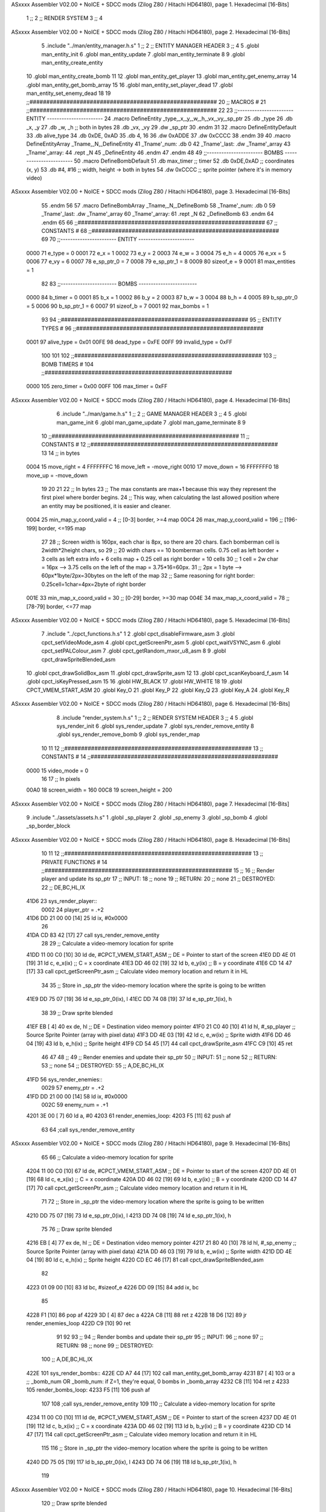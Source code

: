 ASxxxx Assembler V02.00 + NoICE + SDCC mods  (Zilog Z80 / Hitachi HD64180), page 1.
Hexadecimal [16-Bits]



                              1 ;;
                              2 ;;  RENDER SYSTEM
                              3 ;;
                              4 
ASxxxx Assembler V02.00 + NoICE + SDCC mods  (Zilog Z80 / Hitachi HD64180), page 2.
Hexadecimal [16-Bits]



                              5 .include "../man/entity_manager.h.s"
                              1 ;;
                              2 ;;  ENTITY MANAGER HEADER
                              3 ;;
                              4 
                              5 .globl  man_entity_init
                              6 .globl  man_entity_update
                              7 .globl  man_entity_terminate
                              8 
                              9 .globl  man_entity_create_entity
                             10 .globl  man_entity_create_bomb
                             11 
                             12 .globl  man_entity_get_player
                             13 .globl  man_entity_get_enemy_array
                             14 .globl  man_entity_get_bomb_array
                             15 
                             16 .globl  man_entity_set_player_dead
                             17 .globl  man_entity_set_enemy_dead
                             18 
                             19 ;;########################################################
                             20 ;;                        MACROS                         #              
                             21 ;;########################################################
                             22 
                             23 ;;-----------------------  ENTITY  -----------------------
                             24 .macro DefineEntity _type,_x,_y,_w,_h,_vx,_vy,_sp_ptr
                             25     .db _type
                             26     .db _x, _y
                             27     .db _w, _h      ;; both in bytes
                             28     .db _vx, _vy    
                             29     .dw _sp_ptr
                             30 .endm
                             31 
                             32 .macro DefineEntityDefault
                             33     .db alive_type
                             34     .db 0xDE, 0xAD
                             35     .db 4, 16  
                             36     .dw 0xADDE 
                             37     .dw 0xCCCC
                             38 .endm
                             39 
                             40 .macro DefineEntityArray _Tname,_N,_DefineEntity
                             41     _Tname'_num:    .db 0    
                             42     _Tname'_last:   .dw _Tname'_array
                             43     _Tname'_array: 
                             44     .rept _N    
                             45         _DefineEntity
                             46     .endm
                             47 .endm
                             48 
                             49 ;;-----------------------  BOMBS  ------------------------
                             50 .macro DefineBombDefault    
                             51     .db max_timer   ;; timer    
                             52     .db 0xDE,0xAD   ;; coordinates (x, y)
                             53     .db #4, #16     ;; width, height -> both in bytes    
                             54     .dw 0xCCCC      ;; sprite  pointer (where it's in memory video)
ASxxxx Assembler V02.00 + NoICE + SDCC mods  (Zilog Z80 / Hitachi HD64180), page 3.
Hexadecimal [16-Bits]



                             55 .endm
                             56 
                             57 .macro DefineBombArray _Tname,_N,_DefineBomb
                             58     _Tname'_num:    .db 0    
                             59     _Tname'_last:   .dw _Tname'_array
                             60     _Tname'_array: 
                             61     .rept _N    
                             62         _DefineBomb
                             63     .endm
                             64 .endm
                             65 
                             66 ;;########################################################
                             67 ;;                       CONSTANTS                       #             
                             68 ;;########################################################
                             69 
                             70 ;;-----------------------  ENTITY  -----------------------
                     0000    71 e_type = 0
                     0001    72 e_x = 1
                     0002    73 e_y = 2
                     0003    74 e_w = 3
                     0004    75 e_h = 4
                     0005    76 e_vx = 5
                     0006    77 e_vy = 6
                     0007    78 e_sp_ptr_0 = 7
                     0008    79 e_sp_ptr_1 = 8
                     0009    80 sizeof_e = 9
                     0001    81 max_entities = 1
                             82 
                             83 ;;-----------------------  BOMBS  ------------------------
                     0000    84 b_timer = 0
                     0001    85 b_x = 1
                     0002    86 b_y = 2
                     0003    87 b_w = 3
                     0004    88 b_h = 4
                     0005    89 b_sp_ptr_0 = 5
                     0006    90 b_sp_ptr_1 = 6
                     0007    91 sizeof_b = 7
                     0001    92 max_bombs = 1
                             93 
                             94 ;;########################################################
                             95 ;;                      ENTITY TYPES                     #             
                             96 ;;########################################################
                     0001    97 alive_type = 0x01
                     00FE    98 dead_type = 0xFE
                     00FF    99 invalid_type = 0xFF
                            100 
                            101 
                            102 ;;########################################################
                            103 ;;                       BOMB TIMERS                     #             
                            104 ;;########################################################
                     0000   105 zero_timer = 0x00
                     00FF   106 max_timer = 0xFF
ASxxxx Assembler V02.00 + NoICE + SDCC mods  (Zilog Z80 / Hitachi HD64180), page 4.
Hexadecimal [16-Bits]



                              6 .include "../man/game.h.s"
                              1 ;;
                              2 ;;  GAME MANAGER HEADER
                              3 ;;
                              4 
                              5 .globl  man_game_init
                              6 .globl  man_game_update
                              7 .globl  man_game_terminate
                              8 
                              9 
                             10 ;;########################################################
                             11 ;;                       CONSTANTS                       #             
                             12 ;;########################################################
                             13 
                             14 ;; in bytes
                     0004    15 move_right = 4
                     FFFFFFFC    16 move_left = -move_right
                     0010    17 move_down = 16
                     FFFFFFF0    18 move_up = -move_down
                             19 
                             20 
                             21 
                             22 ;;  In bytes
                             23 ;;  The max constants are max+1 because this way they represent the first pixel where border begins.
                             24 ;;  This way, when calculating the last allowed position where an entity may be positioned, it is easier and cleaner.
                     0004    25 min_map_y_coord_valid = 4     ;;  [0-3] border, >=4 map
                     00C4    26 max_map_y_coord_valid = 196    ;;  [196-199] border, <=195 map
                             27 
                             28 ;;  Screen width is 160px, each char is 8px, so there are 20 chars. Each bomberman cell is 2width*2height chars, so
                             29 ;;  20 width chars == 10 bomberman cells. 0.75 cell as left border + 3 cells as left extra info + 6 cells map + 0.25 cell as right border = 10 cells
                             30 ;;  1 cell = 2w char = 16px --> 3.75 cells on the left of the map = 3.75*16=60px. 
                             31 ;;  2px = 1 byte  --> 60px*1byte/2px=30bytes on the left of the map
                             32 ;;  Same reasoning for right border: 0.25cell=1char=4px=2byte of right border
                     001E    33 min_map_x_coord_valid = 30      ;;  [0-29] border, >=30 map
                     004E    34 max_map_x_coord_valid = 78    ;;  [78-79] border, <=77 map
ASxxxx Assembler V02.00 + NoICE + SDCC mods  (Zilog Z80 / Hitachi HD64180), page 5.
Hexadecimal [16-Bits]



                              7 .include "../cpct_functions.h.s"
                              1 
                              2 .globl  cpct_disableFirmware_asm
                              3 .globl  cpct_setVideoMode_asm
                              4 .globl  cpct_getScreenPtr_asm
                              5 .globl  cpct_waitVSYNC_asm
                              6 .globl  cpct_setPALColour_asm
                              7 .globl  cpct_getRandom_mxor_u8_asm
                              8 
                              9 .globl  cpct_drawSpriteBlended_asm
                             10 .globl  cpct_drawSolidBox_asm
                             11 .globl  cpct_drawSprite_asm
                             12 
                             13 .globl  cpct_scanKeyboard_f_asm
                             14 .globl  cpct_isKeyPressed_asm
                             15 
                             16 .globl  HW_BLACK
                             17 .globl  HW_WHITE
                             18 
                             19 .globl  CPCT_VMEM_START_ASM
                             20 .globl  Key_O
                             21 .globl  Key_P
                             22 .globl  Key_Q
                             23 .globl  Key_A
                             24 .globl  Key_R
ASxxxx Assembler V02.00 + NoICE + SDCC mods  (Zilog Z80 / Hitachi HD64180), page 6.
Hexadecimal [16-Bits]



                              8 .include "render_system.h.s"
                              1 ;;
                              2 ;;  RENDER SYSTEM HEADER
                              3 ;;
                              4 
                              5 .globl  sys_render_init
                              6 .globl  sys_render_update
                              7 .globl  sys_render_remove_entity
                              8 .globl  sys_render_remove_bomb
                              9 .globl  sys_render_map
                             10 
                             11 
                             12 ;;########################################################
                             13 ;;                       CONSTANTS                       #             
                             14 ;;########################################################
                     0000    15 video_mode = 0
                             16 
                             17 ;;  In pixels
                     00A0    18 screen_width = 160
                     00C8    19 screen_height = 200
ASxxxx Assembler V02.00 + NoICE + SDCC mods  (Zilog Z80 / Hitachi HD64180), page 7.
Hexadecimal [16-Bits]



                              9 .include "../assets/assets.h.s"
                              1 .globl  _sp_player
                              2 .globl  _sp_enemy
                              3 .globl  _sp_bomb
                              4 .globl  _sp_border_block
ASxxxx Assembler V02.00 + NoICE + SDCC mods  (Zilog Z80 / Hitachi HD64180), page 8.
Hexadecimal [16-Bits]



                             10 
                             11 
                             12 ;;########################################################
                             13 ;;                   PRIVATE FUNCTIONS                   #             
                             14 ;;########################################################
                             15 ;;
                             16 ;;  Render player and update its sp_ptr
                             17 ;;  INPUT:
                             18 ;;    none
                             19 ;;  RETURN: 
                             20 ;;    none
                             21 ;;  DESTROYED:
                             22 ;;    DE,BC,HL,IX
   41D6                      23 sys_render_player::
                     0002    24   player_ptr = .+2
   41D6 DD 21 00 00   [14]   25   ld    ix, #0x0000  
                             26 
   41DA CD 83 42      [17]   27   call  sys_render_remove_entity
                             28   
                             29   ;; Calculate a video-memory location for sprite
   41DD 11 00 C0      [10]   30   ld    de, #CPCT_VMEM_START_ASM    ;; DE = Pointer to start of the screen
   41E0 DD 4E 01      [19]   31   ld    c, e_x(ix)                  ;; C = x coordinate       
   41E3 DD 46 02      [19]   32   ld    b, e_y(ix)                  ;; B = y coordinate   
   41E6 CD 14 47      [17]   33   call  cpct_getScreenPtr_asm       ;; Calculate video memory location and return it in HL
                             34   
                             35   ;;  Store in _sp_ptr the video-memory location where the sprite is going to be written
   41E9 DD 75 07      [19]   36   ld  e_sp_ptr_0(ix), l
   41EC DD 74 08      [19]   37   ld  e_sp_ptr_1(ix), h
                             38 
                             39   ;;  Draw sprite blended
   41EF EB            [ 4]   40   ex    de, hl                      ;; DE = Destination video memory pointer
   41F0 21 C0 40      [10]   41   ld    hl, #_sp_player             ;; Source Sprite Pointer (array with pixel data)
   41F3 DD 4E 03      [19]   42   ld    c, e_w(ix)                  ;; Sprite width
   41F6 DD 46 04      [19]   43   ld    b, e_h(ix)                  ;; Sprite height
   41F9 CD 54 45      [17]   44   call  cpct_drawSprite_asm 
   41FC C9            [10]   45   ret
                             46 
                             47 
                             48 ;;
                             49 ;;  Render enemies and update their sp_ptr
                             50 ;;  INPUT:
                             51 ;;    none
                             52 ;;  RETURN: 
                             53 ;;    none
                             54 ;;  DESTROYED:
                             55 ;;    A,DE,BC,HL,IX
   41FD                      56 sys_render_enemies::
                     0029    57   enemy_ptr = .+2
   41FD DD 21 00 00   [14]   58   ld    ix, #0x0000
                     002C    59   enemy_num = .+1
   4201 3E 00         [ 7]   60   ld     a, #0
   4203                      61   render_enemies_loop:
   4203 F5            [11]   62     push  af
                             63 
                             64     ;call  sys_render_remove_entity
ASxxxx Assembler V02.00 + NoICE + SDCC mods  (Zilog Z80 / Hitachi HD64180), page 9.
Hexadecimal [16-Bits]



                             65     
                             66     ;; Calculate a video-memory location for sprite
   4204 11 00 C0      [10]   67     ld    de, #CPCT_VMEM_START_ASM    ;; DE = Pointer to start of the screen
   4207 DD 4E 01      [19]   68     ld    c, e_x(ix)                  ;; C = x coordinate       
   420A DD 46 02      [19]   69     ld    b, e_y(ix)                  ;; B = y coordinate   
   420D CD 14 47      [17]   70     call  cpct_getScreenPtr_asm       ;; Calculate video memory location and return it in HL
                             71     
                             72     ;;  Store in _sp_ptr the video-memory location where the sprite is going to be written
   4210 DD 75 07      [19]   73     ld  e_sp_ptr_0(ix), l
   4213 DD 74 08      [19]   74     ld  e_sp_ptr_1(ix), h
                             75 
                             76     ;;  Draw sprite blended
   4216 EB            [ 4]   77     ex    de, hl                      ;; DE = Destination video memory pointer
   4217 21 80 40      [10]   78     ld    hl, #_sp_enemy              ;; Source Sprite Pointer (array with pixel data)
   421A DD 46 03      [19]   79     ld    b, e_w(ix)                  ;; Sprite width
   421D DD 4E 04      [19]   80     ld    c, e_h(ix)                  ;; Sprite height
   4220 CD EC 46      [17]   81     call  cpct_drawSpriteBlended_asm    
                             82   
   4223 01 09 00      [10]   83     ld   bc, #sizeof_e
   4226 DD 09         [15]   84     add  ix, bc
                             85 
   4228 F1            [10]   86     pop   af
   4229 3D            [ 4]   87     dec   a
   422A C8            [11]   88     ret   z
   422B 18 D6         [12]   89     jr    render_enemies_loop
   422D C9            [10]   90     ret
                             91 
                             92 
                             93 ;;
                             94 ;;  Render bombs and update their sp_ptr
                             95 ;;  INPUT:
                             96 ;;    none
                             97 ;;  RETURN: 
                             98 ;;    none
                             99 ;;  DESTROYED:
                            100 ;;    A,DE,BC,HL,IX
   422E                     101 sys_render_bombs::
   422E CD A7 44      [17]  102   call   man_entity_get_bomb_array
   4231 B7            [ 4]  103   or     a   ;; _bomb_num OR _bomb_num: if Z=1, they're equal, 0 bombs in _bomb_array
   4232 C8            [11]  104   ret    z
   4233                     105   render_bombs_loop:
   4233 F5            [11]  106     push af
                            107 
                            108     ;call  sys_render_remove_entity
                            109     
                            110     ;; Calculate a video-memory location for sprite
   4234 11 00 C0      [10]  111     ld    de, #CPCT_VMEM_START_ASM    ;; DE = Pointer to start of the screen
   4237 DD 4E 01      [19]  112     ld    c, b_x(ix)                  ;; C = x coordinate       
   423A DD 46 02      [19]  113     ld    b, b_y(ix)                  ;; B = y coordinate   
   423D CD 14 47      [17]  114     call  cpct_getScreenPtr_asm       ;; Calculate video memory location and return it in HL
                            115     
                            116     ;;  Store in _sp_ptr the video-memory location where the sprite is going to be written
   4240 DD 75 05      [19]  117     ld  b_sp_ptr_0(ix), l
   4243 DD 74 06      [19]  118     ld  b_sp_ptr_1(ix), h
                            119 
ASxxxx Assembler V02.00 + NoICE + SDCC mods  (Zilog Z80 / Hitachi HD64180), page 10.
Hexadecimal [16-Bits]



                            120     ;;  Draw sprite blended
   4246 EB            [ 4]  121     ex    de, hl                      ;; DE = Destination video memory pointer
   4247 21 40 40      [10]  122     ld    hl, #_sp_bomb               ;; Source Sprite Pointer (array with pixel data)    
   424A DD 46 03      [19]  123     ld    b, b_w(ix)                  ;; Sprite width
   424D DD 4E 04      [19]  124     ld    c, b_h(ix)                  ;; Sprite height
   4250 CD EC 46      [17]  125     call  cpct_drawSpriteBlended_asm    
                            126   
   4253 01 07 00      [10]  127     ld   bc, #sizeof_b
   4256 DD 09         [15]  128     add  ix, bc
                            129 
   4258 F1            [10]  130     pop   af
   4259 3D            [ 4]  131     dec   a
   425A C8            [11]  132     ret   z
   425B 18 D6         [12]  133     jr    render_bombs_loop
   425D C9            [10]  134     ret
                            135 
                            136 ;;########################################################
                            137 ;;                   PUBLIC FUNCTIONS                    #             
                            138 ;;########################################################
                            139 
                            140 ;;
                            141 ;;  Set video mode and palette
                            142 ;;  INPUT:
                            143 ;;    none
                            144 ;;  RETURN: 
                            145 ;;    none
                            146 ;;  DESTROYED:
                            147 ;;    AF,BC,DE,HL
   425E                     148 sys_render_init::  
   425E CD FC 42      [17]  149   call sys_render_map
   4261 0E 00         [ 7]  150   ld    c, #0
   4263 CD FE 45      [17]  151   call  cpct_setVideoMode_asm    
                            152 
   4266 2E 00         [ 7]  153   ld    l, #0
   4268 26 14         [ 7]  154   ld    h, #HW_BLACK
   426A CD 4A 45      [17]  155   call  cpct_setPALColour_asm
                            156 
   426D CD 9A 44      [17]  157   call  man_entity_get_player
   4270 DD 22 D8 41   [20]  158   ld    (player_ptr), ix
                            159 
   4274 CD 9F 44      [17]  160   call  man_entity_get_enemy_array
   4277 DD 22 FF 41   [20]  161   ld    (enemy_ptr), ix
   427B 32 02 42      [13]  162   ld    (enemy_num), a    
   427E C9            [10]  163   ret
                            164 
                            165 
                            166 ;;
                            167 ;;  Updates the sprites on screen (video-memory)
                            168 ;;  INPUT:
                            169 ;;    none
                            170 ;;  RETURN: 
                            171 ;;    none
                            172 ;;  DESTROYED:
                            173 ;;    A,DE,BC,HL,IX
   427F                     174 sys_render_update::
ASxxxx Assembler V02.00 + NoICE + SDCC mods  (Zilog Z80 / Hitachi HD64180), page 11.
Hexadecimal [16-Bits]



   427F CD D6 41      [17]  175   call  sys_render_player
                            176   ;call  sys_render_enemies
                            177   ;call  sys_render_bombs
   4282 C9            [10]  178   ret  
                            179 
                            180 
                            181 ;;
                            182 ;;  Remove an entity from screen (video-memory)
                            183 ;;  INPUT:
                            184 ;;    ix  with memory address of entity that must be removed
                            185 ;;  RETURN: 
                            186 ;;    none
                            187 ;;  DESTROYED:
                            188 ;;    AF,BC,DE,HL
   4283                     189 sys_render_remove_entity::
   4283 DD 5E 07      [19]  190   ld    e, e_sp_ptr_0(ix)          
   4286 DD 56 08      [19]  191   ld    d, e_sp_ptr_1(ix)           ;; Destination video memory pointer
   4289 3E 00         [ 7]  192   ld    a, #0x00  ;;0xFF rojo
   428B DD 4E 03      [19]  193   ld    c, e_w(ix)                  ;; Sprite width
   428E DD 46 04      [19]  194   ld    b, e_h(ix)                  ;; Sprite height
   4291 CD 48 46      [17]  195   call  cpct_drawSolidBox_asm
   4294 C9            [10]  196   ret
                            197 
                            198 
                            199 ;;
                            200 ;;  Remove an entity from screen (video-memory)
                            201 ;;  INPUT:
                            202 ;;    ix  with memory address of entity that must be removed
                            203 ;;  RETURN: 
                            204 ;;    none
                            205 ;;  DESTROYED:
                            206 ;;    AF,BC,DE,HL
   4295                     207 sys_render_remove_bomb::
                            208   ;ld    e, b_sp_ptr_0(ix)          
                            209   ;ld    d, b_sp_ptr_1(ix)           ;; Destination video memory pointer
                            210   ;ld    hl, #_sp_bomb               ;; Source Sprite Pointer (array with pixel data)
                            211   ;ld    b, b_w(ix)                  ;; Sprite width
                            212   ;ld    c, b_h(ix)                  ;; Sprite height
                            213   ;call  cpct_drawSpriteBlended_asm
   4295 C9            [10]  214   ret
                            215 
                            216 
                            217 ;  Render map
                            218 ;;  INPUT:
                            219 ;;    C = x coordinate       
                            220 ;;    B = y coordinate 
                            221 ;;  RETURN: 
                            222 ;;    none
                            223 ;;  DESTROYED:
                            224 ;;    DE,BC,HL,IX
   4296                     225 sys_render_one_border_block::
   4296 11 00 C0      [10]  226   ld    de, #CPCT_VMEM_START_ASM    ;; DE = Pointer to start of the screen 
   4299 CD 14 47      [17]  227   call  cpct_getScreenPtr_asm       ;; Calculate video memory location and return it in HL
                            228 
                            229   ;;  Draw sprite blended
ASxxxx Assembler V02.00 + NoICE + SDCC mods  (Zilog Z80 / Hitachi HD64180), page 12.
Hexadecimal [16-Bits]



   429C EB            [ 4]  230   ex    de, hl                      ;; DE = Destination video memory pointer
   429D 21 00 40      [10]  231   ld    hl, #_sp_border_block          ;; Source Sprite Pointer (array with pixel data)
   42A0 0E 04         [ 7]  232   ld    c, #4                 ;; Sprite width
   42A2 06 10         [ 7]  233   ld    b, #16            ;; Sprite height
   42A4 CD 54 45      [17]  234   call  cpct_drawSprite_asm 
   42A7 C9            [10]  235   ret
                            236 ;================================================================
   42A8                     237 sys_render_min_row_map::
   42A8 0E 1E         [ 7]  238   ld    c, #min_map_x_coord_valid         ;; C = x coordinate       
   42AA 06 04         [ 7]  239   ld    b, #min_map_y_coord_valid         ;; B = y coordinate  
                            240 
   42AC                     241 min_row:
   42AC C5            [11]  242   push bc
   42AD CD 96 42      [17]  243   call sys_render_one_border_block 
   42B0 C1            [10]  244   pop bc
   42B1 21 04 00      [10]  245   ld  hl, #0x0004
   42B4 09            [11]  246   add hl, bc
   42B5 44            [ 4]  247   ld b, h
   42B6 4D            [ 4]  248   ld c, l
                            249   
   42B7 3E 4A         [ 7]  250   ld a, #max_map_x_coord_valid-4
   42B9 B9            [ 4]  251   cp c
   42BA 30 F0         [12]  252   jr  nc, min_row
   42BC C9            [10]  253   ret
                            254   ;================================================================
   42BD                     255 sys_render_max_row_map::
   42BD 0E 1E         [ 7]  256   ld    c, #min_map_x_coord_valid         ;; C = x coordinate       
   42BF 06 B4         [ 7]  257   ld    b, #max_map_y_coord_valid-16         ;; B = y coordinate  
                            258 
   42C1                     259 max_row:
   42C1 C5            [11]  260   push bc
   42C2 CD 96 42      [17]  261   call sys_render_one_border_block 
   42C5 C1            [10]  262   pop bc
   42C6 21 04 00      [10]  263   ld  hl, #0x0004
   42C9 09            [11]  264   add hl, bc
   42CA 44            [ 4]  265   ld b, h
   42CB 4D            [ 4]  266   ld c, l
                            267   
   42CC 3E 4A         [ 7]  268   ld a, #max_map_x_coord_valid-4
   42CE B9            [ 4]  269   cp c
   42CF 30 F0         [12]  270   jr  nc, max_row
   42D1 C9            [10]  271   ret
                            272 ;================================================================
   42D2                     273 sys_render_min_col_map::
   42D2 0E 1E         [ 7]  274   ld    c, #min_map_x_coord_valid         ;; C = x coordinate       
   42D4 06 04         [ 7]  275   ld    b, #min_map_y_coord_valid         ;; B = y coordinate  
                            276 
   42D6                     277 min_col:
   42D6 C5            [11]  278   push bc
   42D7 CD 96 42      [17]  279   call sys_render_one_border_block 
   42DA C1            [10]  280   pop bc
   42DB 21 00 10      [10]  281   ld  hl, #0x1000 ;+16
   42DE 09            [11]  282   add hl, bc
   42DF 44            [ 4]  283   ld b, h
   42E0 4D            [ 4]  284   ld c, l
ASxxxx Assembler V02.00 + NoICE + SDCC mods  (Zilog Z80 / Hitachi HD64180), page 13.
Hexadecimal [16-Bits]



                            285   
   42E1 3E B4         [ 7]  286   ld a, #max_map_y_coord_valid-16
   42E3 B8            [ 4]  287   cp b
   42E4 30 F0         [12]  288   jr  nc, min_col
   42E6 C9            [10]  289   ret
                            290 ;================================================================
   42E7                     291 sys_render_max_col_map::
   42E7 0E 4A         [ 7]  292   ld    c, #max_map_x_coord_valid-4         ;; C = x coordinate       
   42E9 06 04         [ 7]  293   ld    b, #min_map_y_coord_valid         ;; B = y coordinate  
                            294 
   42EB                     295 max_col:
   42EB C5            [11]  296   push bc
   42EC CD 96 42      [17]  297   call sys_render_one_border_block 
   42EF C1            [10]  298   pop bc
   42F0 21 00 10      [10]  299   ld  hl, #0x1000 ;+16
   42F3 09            [11]  300   add hl, bc
   42F4 44            [ 4]  301   ld b, h
   42F5 4D            [ 4]  302   ld c, l
                            303   
   42F6 3E B4         [ 7]  304   ld a, #max_map_y_coord_valid-16
   42F8 B8            [ 4]  305   cp b
   42F9 30 F0         [12]  306   jr  nc, max_col
   42FB C9            [10]  307   ret
                            308 
                            309 
                            310 ;  Render map
                            311 ;;  INPUT:
                            312 ;;    none
                            313 ;;  RETURN: 
                            314 ;;    none
                            315 ;;  DESTROYED:
                            316 ;;    DE,BC,HL,IX
   42FC                     317 sys_render_map::
   42FC CD A8 42      [17]  318   call sys_render_min_row_map
   42FF CD BD 42      [17]  319   call sys_render_max_row_map
   4302 CD D2 42      [17]  320   call sys_render_min_col_map
   4305 CD E7 42      [17]  321   call sys_render_max_col_map
   4308 C9            [10]  322   ret
                            323   
                            324 
                            325   
                            326 
